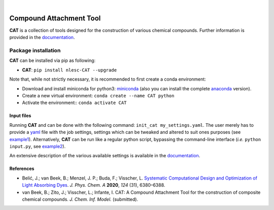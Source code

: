 .. image:: https://github.com/nlesc-nano/CAT/workflows/Build%20with%20Conda/badge.svg
   :target: https://github.com/nlesc-nano/CAT/actions?query=workflow%3A%22Build+with+Conda%22
.. image:: https://readthedocs.org/projects/cat/badge/?version=latest
   :target: https://cat.readthedocs.io/en/latest/
.. image:: https://zenodo.org/badge/169708827.svg
   :target: https://zenodo.org/badge/latestdoi/169708827
.. image:: https://badge.fury.io/py/nlesc-CAT.svg
   :target: https://badge.fury.io/py/nlesc-CAT

|

.. image:: https://img.shields.io/badge/python-3.6-blue.svg
   :target: https://docs.python.org/3.6/
.. image:: https://img.shields.io/badge/python-3.7-blue.svg
   :target: https://docs.python.org/3.7/
.. image:: https://img.shields.io/badge/python-3.8-blue.svg
   :target: https://docs.python.org/3.8/
.. image:: https://img.shields.io/badge/python-3.9-blue.svg
   :target: https://docs.python.org/3.9/
.. image:: https://img.shields.io/badge/python-3.10-blue.svg
   :target: https://docs.python.org/3.10/
.. image:: https://img.shields.io/badge/python-3.11-blue.svg
   :target: https://docs.python.org/3.11/

########################
Compound Attachment Tool
########################

**CAT** is a collection of tools designed for the construction of various chemical compounds.
Further information is provided in the documentation_.

Package installation
--------------------
**CAT** can be installed via pip as following:

- **CAT**: ``pip install nlesc-CAT --upgrade``

Note that, while not strictly necessary, it is recommended to first create a conda environment:

- Download and install miniconda for python3: miniconda_ (also you can install the complete anaconda_ version).

- Create a new virtual environment:  ``conda create --name CAT python``

- Activate the environment:: ``conda activate CAT``

Input files
============

Running **CAT** and can be done with the following command:
``init_cat my_settings.yaml``. The user merely has to provide a yaml_ file
with the job settings, settings which can be tweaked and altered to suit ones
purposes (see example1_). Alternatively, **CAT** can be run like a regular
python script, bypassing the command-line interface
(*i.e.* ``python input.py``, see example2_).

An extensive description of the various available settings is available in
the documentation_.

References
==========
* Belić, J.; van Beek, B.; Menzel, J. P.; Buda, F.; Visscher, L. `Systematic Computational Design and Optimization of Light Absorbing Dyes <https://doi.org/10.1021/acs.jpca.0c04506>`__. *J. Phys. Chem. A* **2020**, *124* (31), 6380–6388.
* van Beek, B.; Zito, J.; Visscher, L.; Infante, I. CAT: A Compound Attachment Tool for the construction of composite chemical compounds. *J. Chem. Inf. Model.* (submitted).

.. _yaml: https://yaml.org/
.. _documentation: https://cat.readthedocs.io/en/latest/
.. _miniconda: http://conda.pydata.org/miniconda.html
.. _anaconda: https://www.continuum.io/downloads
.. _installConda: https://docs.anaconda.com/anaconda/install/
.. _HDF5: http://www.h5py.org/
.. _here: https://www.python.org/downloads/
.. _rdkit: http://www.rdkit.org
.. _PLAMS: https://github.com/SCM-NV/PLAMS
.. _QMFlows: https://github.com/SCM-NV/qmflows
.. _example1: https://github.com/BvB93/CAT/blob/master/examples/input_settings.yaml
.. _example2: https://github.com/BvB93/CAT/blob/master/examples/input.py
